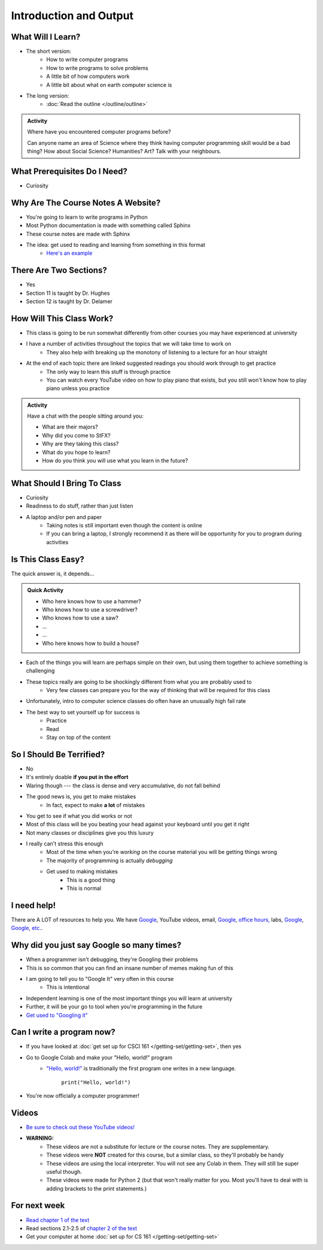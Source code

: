 ***********************
Introduction and Output
***********************

What Will I Learn?
==================

* The short version:
    * How to write computer programs
    * How to write programs to solve problems
    * A little bit of how computers work
    * A little bit about what on earth computer science is

* The long version:
    * :doc:`Read the outline </outline/outline>`

.. admonition:: Activity

    Where have you encountered computer programs before?

    Can anyone name an area of Science where they think having computer programming skill would be a bad thing? How
    about Social Science? Humanities? Art? Talk with your neighbours.


What Prerequisites Do I Need?
=============================

* Curiosity


Why Are The Course Notes A Website?
===================================

* You're going to learn to write programs in Python
* Most Python documentation is made with something called Sphinx
* These course notes are made with Sphinx
* The idea: get used to reading and learning from something in this format
    * `Here's an example <https://docs.python.org/3/library/math.html>`_


There Are Two Sections?
=======================

* Yes
* Section 11 is taught by Dr. Hughes
* Section 12 is taught by Dr. Delamer


How Will This Class Work?
=========================

* This class is going to be run somewhat differently from other courses you may have experienced at university 
* I have a number of activities throughout the topics that we will take time to work on
    * They also help with breaking up the monotony of listening to a lecture for an hour straight

* At the end of each topic there are linked suggested readings you should work through to get practice
    * The only way to learn this stuff is through practice
    * You can watch every YouTube video on how to play piano that exists, but you still won't know how to play piano unless you practice


.. admonition:: Activity

   Have a chat with the people sitting around you: 

   * What are their majors?    
   * Why did you come to StFX?
   * Why are they taking this class?   
   * What do you hope to learn? 
   * How do you think you will use what you learn in the future?
   
   
What Should I Bring To Class
============================

* Curiosity
* Readiness to do stuff, rather than just listen
* A laptop and/or pen and paper
    * Taking notes is still important even though the content is online
    * If you can bring a laptop, I strongly recommend it as there will be opportunity for you to program during activities


Is This Class Easy?
===================

The quick answer is, it depends...

.. admonition:: Quick Activity

   * Who here knows how to use a hammer?
   * Who knows how to use a screwdriver?
   * Who knows how to use a saw?
   * ...
   * ...
   * Who here knows how to build a house?


* Each of the things you will learn are perhaps simple on their own, but using them together to achieve something is challenging
* These topics really are going to be shockingly different from what you are probably used to
    * Very few classes can prepare you for the way of thinking that will be required for this class
* Unfortunately, intro to computer science classes do often have an unusually high fail rate
* The best way to set yourself up for success is
    * Practice
    * Read
    * Stay on top of the content


So I Should Be Terrified?
=========================

* No
* It's entirely doable **if you put in the effort**
* Waring though --- the class is dense and very accumulative, do not fall behind

* The good news is, you get to make mistakes
    * In fact, expect to make **a lot** of mistakes
* You get to see if what you did works or not
* Most of this class will be you beating your head against your keyboard until you get it right
* Not many classes or disciplines give you this luxury

* I really can't stress this enough
    * Most of the time when you're *working* on the course material you will be getting things wrong
    * The majority of programming is actually *debugging*
    * Get used to making mistakes
        * This is a good thing
        * This is normal


I need help!
============

.. image:: beforeGoogle.jpg

There are A LOT of resources to help you. We have `Google <https://www.youtube.com/watch?v=e9C_cgL2150>`_, YouTube videos, email, `Google <https://www.youtube.com/watch?v=e9C_cgL2150>`_, `office hours, <https://vimeo.com/270014784>`_ labs, `Google <https://www.youtube.com/watch?v=e9C_cgL2150>`_, `Google <https://www.youtube.com/watch?v=e9C_cgL2150>`_, `etc. <https://www.youtube.com/watch?v=e9C_cgL2150>`_. 
   

Why did you just say Google so many times?
==========================================

* When a programmer isn't debugging, they're Googling their problems 
* This is so common that you can find an insane number of memes making fun of this 

* I am going to tell you to "Google It" very often in this course
    * This is intentional
* Independent learning is one of the most important things you will learn at university
* Further, it will be your go to tool when you're programming in the future 
* `Get used to "Googling it" <https://www.youtube.com/watch?v=e9C_cgL2150>`_


.. image:: Googling.jpg
    :width: 500 px
    :align: center
   

Can I write a program now?
==========================

* If you have looked at :doc:`get set up for CSCI 161 </getting-set/getting-set>`, then yes
* Go to Google Colab and make your "Hello, world!" program 
    * `"Hello, world!" <http://en.wikipedia.org/wiki/Hello_world_program>`_ is traditionally the first program one writes in a new language.
    
	``print("Hello, world!")``

* You're now officially a computer programmer!   

.. image:: HelloWorldColab.png
   
   
Videos
======

* `Be sure to check out these YouTube videos! <https://www.youtube.com/channel/UCIruexBZJaawh_9WF_vjTPg>`_
* **WARNING:** 
   * These videos are not a substitute for lecture or the course notes. They are supplementary. 
   * These videos were **NOT** created for this course, but a similar class, so they'll probably be handy
   * These videos are using the local interpreter. You will not see any Colab in them. They will still be super useful though. 
   * These videos were made for Python 2 (but that won't really matter for you. Most you'll have to deal with is adding brackets to the print statements.)

   
.. `Check out this video. <https://www.youtube.com/watch?v=EzBHGSMdwjg/>`_

.. raw:: html

	<iframe width="560" height="315" src="https://www.youtube.com/embed/MHwfXIl7O4U" frameborder="0" allowfullscreen></iframe><br><br>


.. raw:: html

	<iframe width="560" height="315" src="https://www.youtube.com/embed/lN6uUAQcKgY" frameborder="0" allowfullscreen></iframe><br><br>


For next week
=============

* `Read chapter 1 of the text <http://openbookproject.net/thinkcs/python/english3e/way_of_the_program.html>`_
* Read sections 2.1-2.5 of `chapter 2 of the text <http://openbookproject.net/thinkcs/python/english3e/variables_expressions_statements.html>`_
* Get your computer at home :doc:`set up for CS 161 </getting-set/getting-set>`

